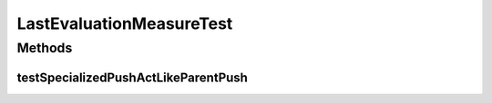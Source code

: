 .. java:import:: org.junit Test

.. java:import:: org.uma.jmetal.measure MeasureListener

.. java:import:: org.uma.jmetal.measure.impl LastEvaluationMeasure.Evaluation

LastEvaluationMeasureTest
=========================

.. java:package:: org.uma.jmetal.measure.impl
   :noindex:

.. java:type:: public class LastEvaluationMeasureTest

Methods
-------
testSpecializedPushActLikeParentPush
^^^^^^^^^^^^^^^^^^^^^^^^^^^^^^^^^^^^

.. java:method:: @Test public void testSpecializedPushActLikeParentPush()
   :outertype: LastEvaluationMeasureTest

